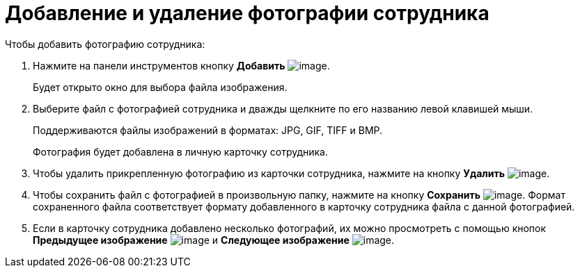 = Добавление и удаление фотографии сотрудника

.Чтобы добавить фотографию сотрудника:
. Нажмите на панели инструментов кнопку *Добавить* image:buttons/staff_Add_green_plus.png[image].
+
Будет открыто окно для выбора файла изображения.
. Выберите файл с фотографией сотрудника и дважды щелкните по его названию левой клавишей мыши.
+
Поддерживаются файлы изображений в форматах: JPG, GIF, TIFF и BMP.
+
Фотография будет добавлена в личную карточку сотрудника.
+
. Чтобы удалить прикрепленную фотографию из карточки сотрудника, нажмите на кнопку *Удалить* image:buttons/staff_Delete_red_x.png[image].
. Чтобы сохранить файл с фотографией в произвольную папку, нажмите на кнопку *Сохранить* image:buttons/staff_Save.png[image]. Формат сохраненного файла соответствует формату добавленного в карточку сотрудника файла с данной фотографией.
. Если в карточку сотрудника добавлено несколько фотографий, их можно просмотреть с помощью кнопок *Предыдущее изображение* image:buttons/staff_Arrow_up.png[image] и *Следующее изображение* image:buttons/staff_Arrow_down.png[image].
